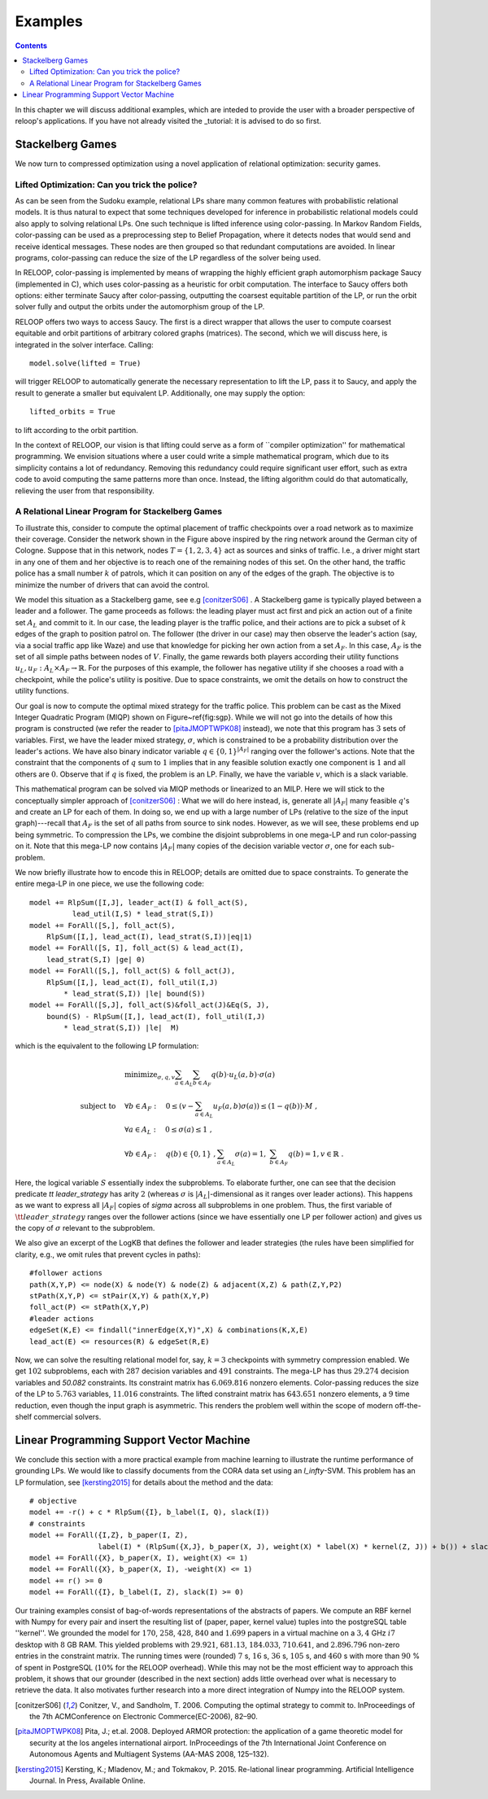 .. _examples:
.. highlight:: python


Examples
========

.. contents:: Contents
    :depth: 3
    :local:

In this chapter we will discuss additional examples, which are inteded to provide the user with a broader perspective of reloop's applications.
If you have not already visited the _tutorial: it is advised to do so first.

Stackelberg Games
-----------------------------

We now turn to compressed optimization using a novel application of relational optimization: security games.

Lifted Optimization: Can you trick the police?
**********************************************

As can be seen from the Sudoku example, relational LPs share many common features with 
probabilistic relational models. It is thus natural to expect that some techniques developed 
for inference in probabilistic relational models could also apply to solving relational LPs. One such technique
is lifted inference using color-passing. In Markov Random Fields, color-passing can be used as 
a preprocessing step to Belief Propagation, where it detects nodes that would send and receive
identical messages. These nodes are then grouped so that redundant computations are avoided. 
In linear programs, color-passing can reduce the size of the LP regardless of the solver being used.

In RELOOP, color-passing is implemented by means of wrapping the highly efficient graph automorphism package Saucy (implemented in C),
which uses color-passing as a heuristic for orbit computation. The interface to Saucy offers both options: either terminate Saucy
after color-passing, outputting the coarsest equitable partition of the LP, or run the orbit solver fully
and output the orbits under the automorphism group of the LP. 

RELOOP offers two ways to access Saucy. The first is a direct wrapper that allows the user to compute 
coarsest equitable and orbit partitions of arbitrary colored graphs (matrices). The second, which we will discuss here,
is integrated in the solver interface. Calling:: 
	
	model.solve(lifted = True)


will trigger RELOOP to automatically generate the necessary representation to lift the LP, pass it to Saucy, and apply the 
result to generate a smaller but equivalent LP. Additionally, one may supply the option::

	lifted_orbits = True 


to lift according to the orbit partition. 

In the context of RELOOP, our vision is that lifting could serve as a form of ``compiler optimization'' for mathematical programming.
We envision situations where a user could write a simple mathematical program, which due to its simplicity contains a lot of redundancy.
Removing this redundancy could require significant user effort, such as extra code to avoid computing the same patterns more than once. 
Instead, the lifting algorithm could do that automatically, relieving the user from that responsibility. 

.. image:: images/syn_road_network_overlay.svg
   :width: 50 %
   :alt: Highway ring around Cologne
   :align: center

A Relational Linear Program for Stackelberg Games
**************************************************
To illustrate this, consider to compute the optimal placement of traffic checkpoints over a road network as
to maximize their coverage. Consider the network shown in the Figure above inspired by the ring network around the German city of
Cologne. Suppose that in this network, nodes :math:`T = \{1, 2, 3, 4\}` act as sources and sinks of traffic. I.e., a driver might start in any one of
them and her objective is to reach one of the remaining nodes of this set. On the other hand, the traffic police has a small number :math:`k` of
patrols, which it can position on any of the edges of the graph. The objective is to minimize the number of drivers that can avoid the control. 

We model this situation as a Stackelberg game, see e.g [conitzerS06]_ . A Stackelberg game is typically played between a leader and a follower. The game proceeds as follows: the leading player must act first and pick an action out of a finite set :math:`A_L` and commit to it. In our case, the leading player is the traffic police, and their actions are to pick a subset of :math:`k` edges of the graph to position patrol on. The follower (the driver in our case) may then observe the leader's action (say, via a social traffic app like Waze) and use that knowledge for picking her own action from a set :math:`A_F`. In this case, :math:`A_F` is the set of all simple paths between nodes of :math:`V`. Finally, the game rewards both players according their utility functions :math:`u_L, u_F: A_L \times A_F \rightarrow \mathbb{R}`. For the purposes of this example, the follower has negative utility if she chooses a road with a checkpoint, while the police's utility is positive. Due to space constraints, we omit the details on how to construct the utility functions. 

Our goal is now to compute the optimal mixed strategy for the traffic police. This problem can be cast as the Mixed Integer Quadratic Program (MIQP) shown on Figure~\ref{fig:sgp}. While we will not go into the details of how this program is constructed (we refer the reader to [pitaJMOPTWPK08]_ instead), we note that this program has :math:`3` sets of variables. First, we have the leader mixed strategy, :math:`\sigma`, which is constrained to be a probability distribution over the leader's actions. We have also binary indicator variable :math:`q \in \{0,1\}^{|A_F|}` ranging over the follower's actions. Note that the constraint that the components of :math:`q` sum to :math:`1` implies that in any feasible solution exactly one component is :math:`1` and all others are :math:`0`. Observe that if :math:`q` is fixed, the problem is an LP. Finally, we have the variable :math:`v`, which is a slack variable.  

This mathematical program can be solved via MIQP methods or linearized to an MILP. Here we will stick to the conceptually simpler approach of [conitzerS06]_ :
What we will do here instead, is, generate all :math:`|A_F|` many feasible :math:`q`'s and create an LP for each of them. In doing so, we end up with a large number of LPs (relative to the size of the input graph)---recall that :math:`A_F` is the set of all paths from source to sink nodes. However, as we will see, these problems end up being symmetric. To compression the LPs, we combine the disjoint subproblems in one mega-LP and run color-passing on it. Note that this mega-LP now contains :math:`|A_F|` many copies of the decision variable vector :math:`\sigma`, one for each sub-problem. 

We now briefly illustrate how to encode this in RELOOP; details are omitted due to space constraints. To generate the entire mega-LP in one piece,
we use the following code::

	model += RlpSum([I,J], leader_act(I) & foll_act(S),
	          lead_util(I,S) * lead_strat(S,I))
	model += ForAll([S,], foll_act(S),  
	    RlpSum([I,], lead_act(I), lead_strat(S,I))|eq|1)
	model += ForAll([S, I], foll_act(S) & lead_act(I),
	    lead_strat(S,I) |ge| 0)
	model += ForAll([S,], foll_act(S) & foll_act(J),
	    RlpSum([I,], lead_act(I), foll_util(I,J) 
	        * lead_strat(S,I)) |le| bound(S)) 
	model += ForAll([S,J], foll_act(S)&foll_act(J)&Eq(S, J),
	    bound(S) - RlpSum([I,], lead_act(I), foll_util(I,J) 
	        * lead_strat(S,I)) |le|  M)

which is the equivalent to the following LP formulation\:

.. math:: 
	& \text{minimize}_{\sigma, q, v}  \sum_{a\in A_L}\sum_{b\in A_F}q(b)\cdot u_L(a,b)\cdot\sigma(a) \\
	\text{subject to} \quad &  \forall b \in A_F: \quad 0 \leq \left(v - \sum_{a\in A_L} u_F(a,b)\sigma(a)\right) \leq (1-q(b))\cdot M \;, \\
	&\forall a \in A_L:  \quad 0 \leq \sigma(a) \leq 1 \;, \\
	&\forall b \in A_F:  \quad q(b) \in \{0, 1\}\;, \sum_{a\in A_L} \sigma(a) = 1,\; \sum_{b \in A_F} q(b) = 1, v \in \mathbb{R}\;.

Here, the logical variable :math:`S` essentially index the subproblems. To elaborate further, one can see that the decision predicate `\tt leader\_strategy` has arity :math:`2` (whereas :math:`\sigma` is :math:`|A_L|`-dimensional as it ranges over leader actions). This happens as we want to express all :math:`|A_F|` copies of `\sigma` across all subproblems in one problem. Thus, the first variable of :math:`\tt leader\_strategy` ranges over the follower actions (since we have essentially one LP per follower action) and gives us the copy of :math:`\sigma` relevant to the subproblem. 

We also give an excerpt of the LogKB that defines the follower and leader strategies (the rules have been simplified for clarity, e.g., we omit rules that prevent cycles in paths)::

	#follower actions
	path(X,Y,P) <= node(X) & node(Y) & node(Z) & adjacent(X,Z) & path(Z,Y,P2)
	stPath(X,Y,P) <= stPair(X,Y) & path(X,Y,P)
	foll_act(P) <= stPath(X,Y,P)
	#leader actions
	edgeSet(K,E) <= findall("innerEdge(X,Y)",X) & combinations(K,X,E)
	lead_act(E) <= resources(R) & edgeSet(R,E) 

Now, we can solve the resulting relational model for, say,  :math:`k = 3` checkpoints with symmetry compression enabled. We get :math:`102` subproblems, each with :math:`287` decision variables and :math:`491` constraints. The mega-LP has thus :math:`29.274` decision variables and `50.082` constraints. Its constraint matrix has :math:`6.069.816` nonzero elements. Color-passing reduces the size of the LP to :math:`5.763` variables, :math:`11.016` constraints. The lifted constraint matrix has :math:`643.651` nonzero elements, a :math:`9` time reduction, 
even though the input graph is asymmetric. This renders the problem well within the scope of modern off-the-shelf commercial solvers. 


Linear Programming Support Vector Machine
------------------------------------------

We conclude this section with a more practical example from machine learning to illustrate the runtime performance of grounding LPs. We would like to classify documents from the CORA data set using an `l_\infty`-SVM. This problem has an LP formulation, see [kersting2015]_ for details about the method and the data::

	# objective
	model += -r() + c * RlpSum({I}, b_label(I, Q), slack(I))
	# constraints
	model += ForAll({I,Z}, b_paper(I, Z),
	                label(I) * (RlpSum({X,J}, b_paper(X, J), weight(X) * label(X) * kernel(Z, J)) + b()) + slack(I) >= r())
	model += ForAll({X}, b_paper(X, I), weight(X) <= 1)
	model += ForAll({X}, b_paper(X, I), -weight(X) <= 1)
	model += r() >= 0
	model += ForAll({I}, b_label(I, Z), slack(I) >= 0)

Our training examples consist of bag-of-words representations of the abstracts of papers. We compute an RBF kernel with Numpy for every pair and insert the resulting list of (paper, paper, kernel value) tuples into the postgreSQL table ''kernel''. We grounded the model for :math:`170`, :math:`258`, :math:`428`, :math:`840` and :math:`1.699` papers in a virtual machine on a :math:`3,4` GHz :math:`i7` desktop with :math:`8` GB RAM. This yielded problems with :math:`29.921`, :math:`681.13`, :math:`184.033`, :math:`710.641`, and :math:`2.896.796` non-zero entries in the constraint matrix. The running times were (rounded) :math:`7` s, :math:`16` s, :math:`36` s, :math:`105` s, and :math:`460` s with more than :math:`90` \% of spent in PostgreSQL (:math:`10`\% for the RELOOP overhead). While this may not be the most efficient way to approach this problem, it shows that our grounder (described in the next section) adds little overhead over what is necessary to retrieve the data. It also motivates further research into a more direct integration of Numpy into the RELOOP system.  

.. [conitzerS06] Conitzer, V., and Sandholm, T. 2006. Computing the optimal strategy to commit to. InProceedings of the 7th ACMConference on Electronic Commerce(EC-2006), 82–90.

.. [pitaJMOPTWPK08] Pita,  J.; et.al. 2008. Deployed  ARMOR  protection:  the  application  of  a  game theoretic model for security at the los angeles international airport. InProceedings of the 7th International Joint Conference on Autonomous Agents and Multiagent Systems (AA-MAS 2008, 125–132).

.. [kersting2015] Kersting, K.; Mladenov, M.; and Tokmakov, P.  2015.  Re-lational linear programming. Artificial Intelligence Journal. In Press, Available Online.